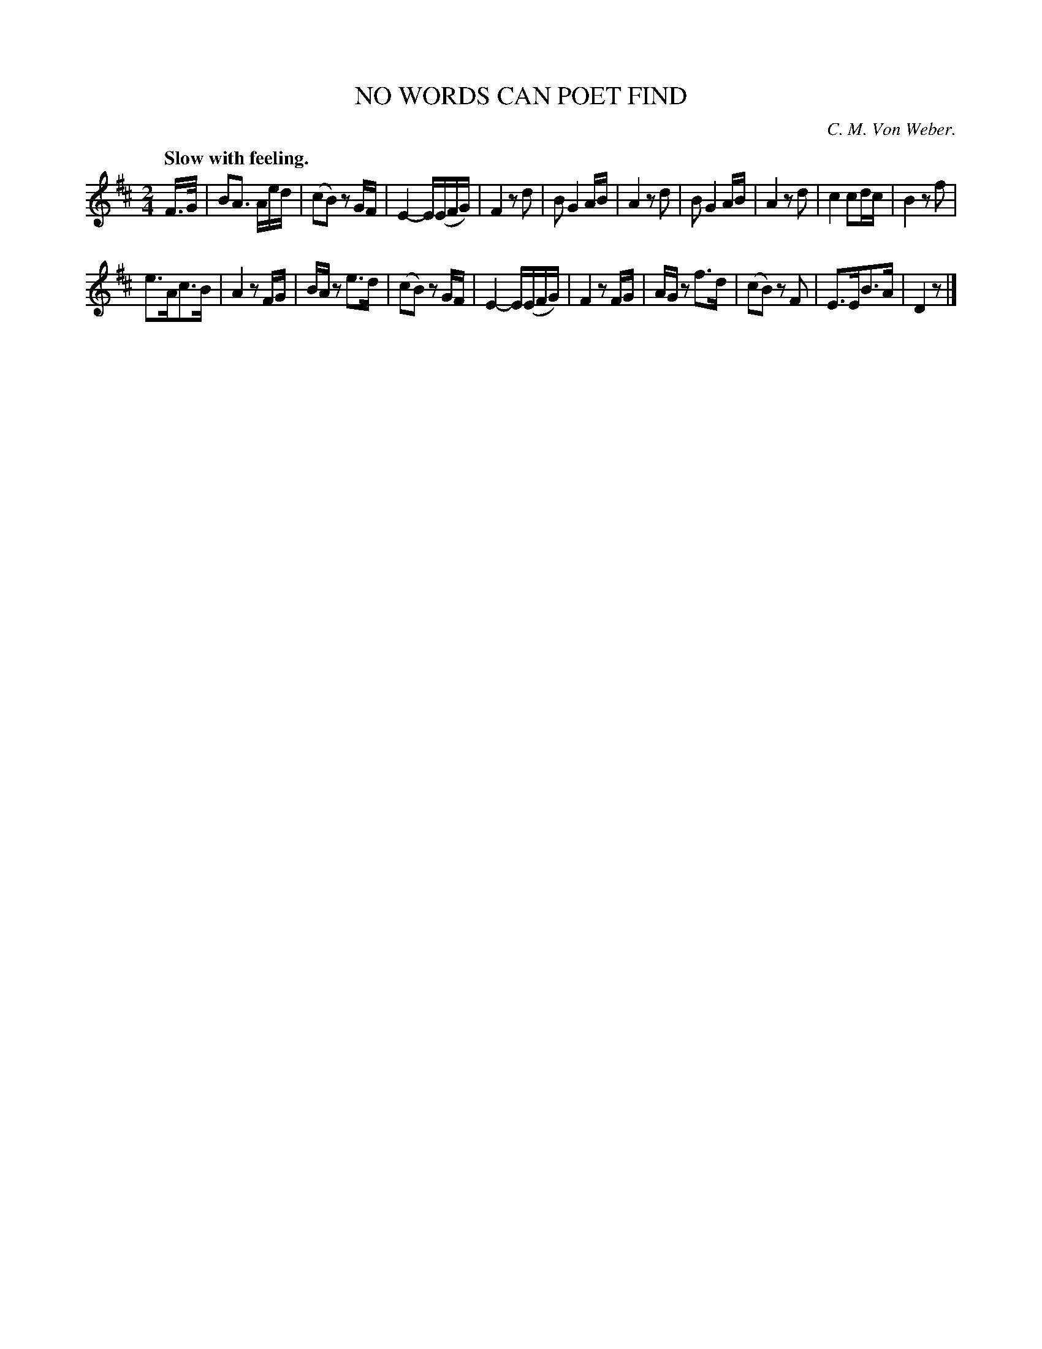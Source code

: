 X: 21383
T: NO WORDS CAN POET FIND
C: C. M. Von Weber.
Q: "Slow with feeling."
%R: air
B: W. Hamilton "Universal Tune-Book" Vol. 2 Glasgow 1846 p.138 #3
S: http://s3-eu-west-1.amazonaws.com/itma.dl.printmaterial/book_pdfs/hamiltonvol2web.pdf
Z: 2016 John Chambers <jc:trillian.mit.edu>
M: 2/4
L: 1/16
K: D
% - - - - - - - - - - - - - - - - - - - - - - - - -
F>G |\
B2A3 Aed | (c2B2) z2GF |\
E4- E(EFG) | F4 z2d2 |\
B2 G4 AB | A4 z2d2 |\
B2 G4 AB | A4 z2d2 |\
c4 c2dc | B4 z2f2 |
e3Ac3B | A4 z2FG |\
BAz2 e3d | (c2B2) z2GF |\
E4- E(EFG) | F4 z2FG |\
AGz2 f3d | (c2B2) z2F2 |\
E3EB3A | D4 z2 |]
% - - - - - - - - - - - - - - - - - - - - - - - - -
